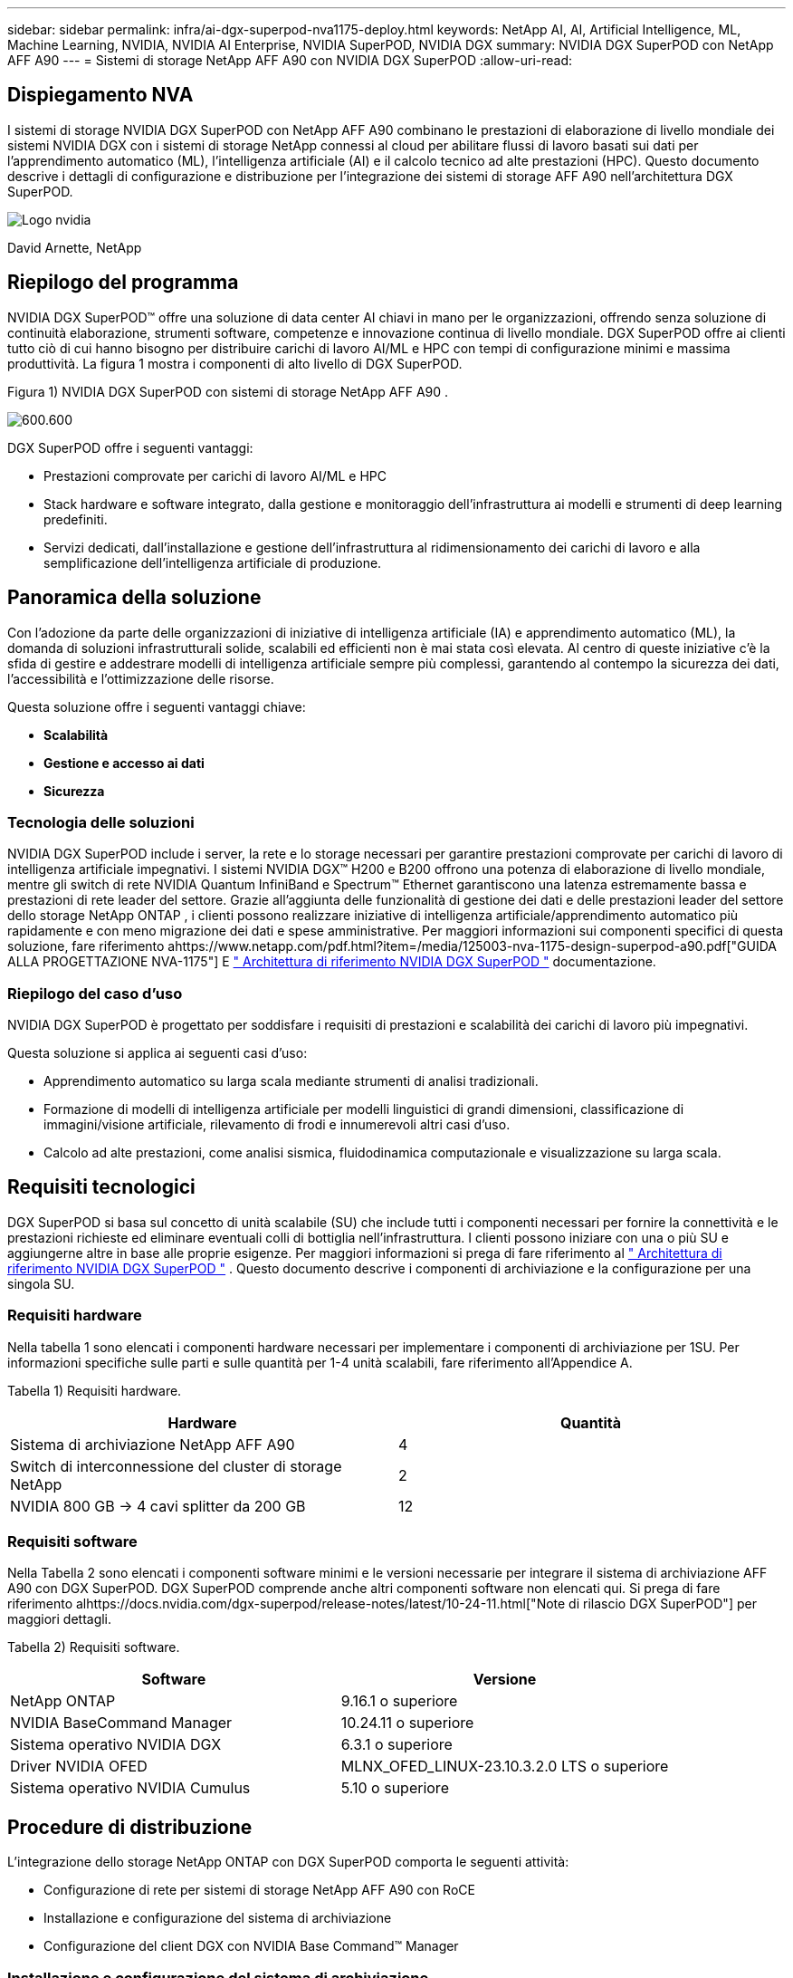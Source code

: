 ---
sidebar: sidebar 
permalink: infra/ai-dgx-superpod-nva1175-deploy.html 
keywords: NetApp AI, AI, Artificial Intelligence, ML, Machine Learning, NVIDIA, NVIDIA AI Enterprise, NVIDIA SuperPOD, NVIDIA DGX 
summary: NVIDIA DGX SuperPOD con NetApp AFF A90 
---
= Sistemi di storage NetApp AFF A90 con NVIDIA DGX SuperPOD
:allow-uri-read: 




== Dispiegamento NVA

[role="lead"]
I sistemi di storage NVIDIA DGX SuperPOD con NetApp AFF A90 combinano le prestazioni di elaborazione di livello mondiale dei sistemi NVIDIA DGX con i sistemi di storage NetApp connessi al cloud per abilitare flussi di lavoro basati sui dati per l'apprendimento automatico (ML), l'intelligenza artificiale (AI) e il calcolo tecnico ad alte prestazioni (HPC).  Questo documento descrive i dettagli di configurazione e distribuzione per l'integrazione dei sistemi di storage AFF A90 nell'architettura DGX SuperPOD.

image:nvidialogo.png["Logo nvidia"]

David Arnette, NetApp



== Riepilogo del programma

NVIDIA DGX SuperPOD™ offre una soluzione di data center AI chiavi in ​​mano per le organizzazioni, offrendo senza soluzione di continuità elaborazione, strumenti software, competenze e innovazione continua di livello mondiale.  DGX SuperPOD offre ai clienti tutto ciò di cui hanno bisogno per distribuire carichi di lavoro AI/ML e HPC con tempi di configurazione minimi e massima produttività.  La figura 1 mostra i componenti di alto livello di DGX SuperPOD.

Figura 1) NVIDIA DGX SuperPOD con sistemi di storage NetApp AFF A90 .

image:ai-superpod-a90-005.png["600.600"]

DGX SuperPOD offre i seguenti vantaggi:

* Prestazioni comprovate per carichi di lavoro AI/ML e HPC
* Stack hardware e software integrato, dalla gestione e monitoraggio dell'infrastruttura ai modelli e strumenti di deep learning predefiniti.
* Servizi dedicati, dall'installazione e gestione dell'infrastruttura al ridimensionamento dei carichi di lavoro e alla semplificazione dell'intelligenza artificiale di produzione.




== Panoramica della soluzione

Con l'adozione da parte delle organizzazioni di iniziative di intelligenza artificiale (IA) e apprendimento automatico (ML), la domanda di soluzioni infrastrutturali solide, scalabili ed efficienti non è mai stata così elevata.  Al centro di queste iniziative c'è la sfida di gestire e addestrare modelli di intelligenza artificiale sempre più complessi, garantendo al contempo la sicurezza dei dati, l'accessibilità e l'ottimizzazione delle risorse. 

Questa soluzione offre i seguenti vantaggi chiave:

* *Scalabilità*
* *Gestione e accesso ai dati*
* *Sicurezza*




=== Tecnologia delle soluzioni

NVIDIA DGX SuperPOD include i server, la rete e lo storage necessari per garantire prestazioni comprovate per carichi di lavoro di intelligenza artificiale impegnativi.  I sistemi NVIDIA DGX™ H200 e B200 offrono una potenza di elaborazione di livello mondiale, mentre gli switch di rete NVIDIA Quantum InfiniBand e Spectrum™ Ethernet garantiscono una latenza estremamente bassa e prestazioni di rete leader del settore.  Grazie all'aggiunta delle funzionalità di gestione dei dati e delle prestazioni leader del settore dello storage NetApp ONTAP , i clienti possono realizzare iniziative di intelligenza artificiale/apprendimento automatico più rapidamente e con meno migrazione dei dati e spese amministrative.  Per maggiori informazioni sui componenti specifici di questa soluzione, fare riferimento ahttps://www.netapp.com/pdf.html?item=/media/125003-nva-1175-design-superpod-a90.pdf["GUIDA ALLA PROGETTAZIONE NVA-1175"] E https://docs.nvidia.com/dgx-superpod/reference-architecture-scalable-infrastructure-b200/latest/index.html["+++ Architettura di riferimento NVIDIA DGX SuperPOD +++"] documentazione.



=== Riepilogo del caso d'uso

NVIDIA DGX SuperPOD è progettato per soddisfare i requisiti di prestazioni e scalabilità dei carichi di lavoro più impegnativi.

Questa soluzione si applica ai seguenti casi d'uso:

* Apprendimento automatico su larga scala mediante strumenti di analisi tradizionali.
* Formazione di modelli di intelligenza artificiale per modelli linguistici di grandi dimensioni, classificazione di immagini/visione artificiale, rilevamento di frodi e innumerevoli altri casi d'uso.
* Calcolo ad alte prestazioni, come analisi sismica, fluidodinamica computazionale e visualizzazione su larga scala.




== Requisiti tecnologici

DGX SuperPOD si basa sul concetto di unità scalabile (SU) che include tutti i componenti necessari per fornire la connettività e le prestazioni richieste ed eliminare eventuali colli di bottiglia nell'infrastruttura.  I clienti possono iniziare con una o più SU e aggiungerne altre in base alle proprie esigenze.  Per maggiori informazioni si prega di fare riferimento al https://docs.nvidia.com/dgx-superpod/reference-architecture-scalable-infrastructure-b200/latest/index.html["+++ Architettura di riferimento NVIDIA DGX SuperPOD +++"] .  Questo documento descrive i componenti di archiviazione e la configurazione per una singola SU.



=== Requisiti hardware

Nella tabella 1 sono elencati i componenti hardware necessari per implementare i componenti di archiviazione per 1SU.  Per informazioni specifiche sulle parti e sulle quantità per 1-4 unità scalabili, fare riferimento all'Appendice A.

Tabella 1) Requisiti hardware.

[cols="50%,50%"]
|===
| Hardware | Quantità 


| Sistema di archiviazione NetApp AFF A90 | 4 


| Switch di interconnessione del cluster di storage NetApp | 2 


| NVIDIA 800 GB -> 4 cavi splitter da 200 GB | 12 
|===


=== Requisiti software

Nella Tabella 2 sono elencati i componenti software minimi e le versioni necessarie per integrare il sistema di archiviazione AFF A90 con DGX SuperPOD.  DGX SuperPOD comprende anche altri componenti software non elencati qui.  Si prega di fare riferimento alhttps://docs.nvidia.com/dgx-superpod/release-notes/latest/10-24-11.html["+++Note di rilascio DGX SuperPOD+++"] per maggiori dettagli.

Tabella 2) Requisiti software.

[cols="50%,50%"]
|===
| Software | Versione 


| NetApp ONTAP | 9.16.1 o superiore 


| NVIDIA BaseCommand Manager | 10.24.11 o superiore 


| Sistema operativo NVIDIA DGX | 6.3.1 o superiore 


| Driver NVIDIA OFED | MLNX_OFED_LINUX-23.10.3.2.0 LTS o superiore 


| Sistema operativo NVIDIA Cumulus | 5.10 o superiore 
|===


== Procedure di distribuzione

L'integrazione dello storage NetApp ONTAP con DGX SuperPOD comporta le seguenti attività:

* Configurazione di rete per sistemi di storage NetApp AFF A90 con RoCE
* Installazione e configurazione del sistema di archiviazione
* Configurazione del client DGX con NVIDIA Base Command™ Manager




=== Installazione e configurazione del sistema di archiviazione



==== Preparazione del sito e installazione di base

La preparazione del sito e l'installazione di base del cluster di storage AFF A90 saranno eseguite da NetApp Professional Services per tutte le distribuzioni DGX SuperPOD come parte del servizio di distribuzione standard.  NetApp PS confermerà che le condizioni del sito sono idonee per l'installazione e installerà l'hardware nei rack designati.  Collegheranno inoltre le connessioni di rete OOB e completeranno la configurazione di base del cluster utilizzando le informazioni di rete fornite dal cliente.  Appendice A – Distinta base e quote dei rack include le quote standard dei rack come riferimento.  Per maggiori informazioni sull'installazione dell'A90 fare riferimento al https://docs.netapp.com/us-en/ontap-systems/a70-90/install-overview.html["+++ Documentazione di installazione hardware AFF A90 +++"] .

Una volta completata la distribuzione standard, NetApp PS completerà la configurazione avanzata della soluzione di storage utilizzando le procedure riportate di seguito, inclusa l'integrazione con Base Command Manager per la connettività e l'ottimizzazione del client.



==== Cablaggio del sistema di storage al fabric di storage DGX SuperPOD

Il sistema di storage AFF A90 è collegato agli switch leaf dello storage fabric tramite quattro porte Ethernet da 200 Gb per controller, con due connessioni per ogni switch.  Le porte dello switch da 800 Gb sugli switch NVIDIA Spectrum SN5600 sono suddivise in 4 porte da 200 Gb utilizzando le configurazioni DAC o splitter ottici appropriate elencate nell'Appendice A. Le singole porte di ogni porta dello switch sono distribuite sul controller di archiviazione per eliminare singoli punti di errore.  La figura 2 sottostante mostra il cablaggio per le connessioni dello storage fabric:

Figura 2) Cablaggio della rete di archiviazione.

image:ai-superpod-a90-006.png["600.600"]



==== Cablaggio del sistema di storage alla rete in-band DGX SuperPOD

NetApp ONTAP include funzionalità multi-tenancy leader del settore che gli consentono di funzionare sia come sistema di storage ad alte prestazioni nell'architettura DGX SuperPOD, sia di supportare directory home, condivisioni di file di gruppo e artefatti del cluster Base Command Manager.  Per l'utilizzo sulla rete in-band, ciascun controller AFF A90 è collegato agli switch di rete in-band con una connessione Ethernet da 200 Gb per controller e le porte sono configurate in una configurazione LACP MLAG.  La figura 3 sottostante mostra il cablaggio del sistema di storage alle reti in-band e OOB.

Figura 3) Cablaggio di rete in-band e OOB.

image:ai-superpod-a90-007.png["600.600"]



==== Configurare ONTAP per DGX SuperPOD

Questa soluzione sfrutta più Storage Virtual Machine (SVM) per ospitare volumi sia per l'accesso allo storage ad alte prestazioni sia per le directory home degli utenti e altri artefatti del cluster su una SVM di gestione.  Ogni SVM è configurato con interfacce di rete sulle reti di archiviazione o in banda e volumi FlexGroup per l'archiviazione dei dati.  Per garantire le prestazioni della Data SVM viene implementata una policy QoS di archiviazione.  Per ulteriori informazioni su FlexGroups, Storage Virtual Machines e funzionalità ONTAP QoS, fare riferimento a https://docs.netapp.com/us-en/ontap/index.html["+++ Documentazione ONTAP +++"] .



===== Configurare l'archiviazione di base



====== Configurare un singolo aggregato su ciascun controller

[source, cli]
----
aggr create -node <node> -aggregate <node>_data01 -diskcount <47> -maxraidsize 24
----
Ripetere i passaggi precedenti per ciascun nodo del cluster.



====== Configurare ifgrps su ciascun controller per la rete in banda

[source, cli]
----
net port ifgrp create -node <node> -ifgrp a1a -mode multimode
-distr-function port

net port ifgrp add-port -node <node> -ifgrp a1a -ports
<node>:e2a,<node>:e2b
----
Ripetere i passaggi precedenti per ciascun nodo del cluster.



====== Configurare le porte fisiche per RoCE

L'abilitazione di NFS su RDMA richiede una configurazione per garantire che il traffico di rete sia etichettato in modo appropriato sia sul client che sul server e che venga quindi gestito in modo appropriato dalla rete tramite RDMA su Converged Ethernet (RoCE).  Ciò include la configurazione del Priority Flow Control (PFC) e la configurazione della coda PFC CoS da utilizzare.  NetApp ONTAP configura automaticamente anche il codice DSCP 26 per allinearlo alla configurazione QoS della rete quando vengono eseguiti i comandi seguenti.

[source, cli]
----
network port modify -node * -port e6* -flowcontrol-admin pfc
-pfc-queues-admin 3

network port modify -node * -port e11* -flowcontrol-admin pfc
-pfc-queues-admin 3
----


====== Crea domini di trasmissione

[source, cli]
----
broadcast-domain create -broadcast-domain in-band -mtu 9000 -ports
ntapa90_spod-01:a1a,ntapa90_spod-02:a1a,ntapa90_spod-03:a1a,ntapa90_spod-04:a1a,ntapa90_spod-05:a1a,
ntapa90_spod-06:a1a,ntapa90_spod-07:a1a,ntapa90_spod-08:a1a

broadcast-domain create -broadcast-domain vlan401 -mtu 9000 -ports
ntapa90_spod-01:e6a,ntapa90_spod-01:e6b,ntapa90_spod-02:e6a,ntapa90_spod-02:e6b,ntapa90_spod-03:e6a,ntapa90_spod-03:e6b,ntapa90_spod-04:e6a,ntapa90_spod-04:e6b,ntapa90_spod-05:e6a,ntapa90_spod-05:e6b,ntapa90_spod-06:e6a,ntapa90_spod-06:e6b,ntapa90_spod-07:e6a,ntapa90_spod-07:e6b,ntapa90_spod-08:e6a,ntapa90_spod-08:e6b

broadcast-domain create -broadcast-domain vlan402 -mtu 9000 -ports
ntapa90_spod-01:e11a,ntapa90_spod-01:e11b,ntapa90_spod-02:e11a,ntapa90_spod-02:e11b,ntapa90_spod-03:e11a,ntapa90_spod-03:e11b,ntapa90_spod-04:e11a,ntapa90_spod-04:e11b,ntapa90_spod-05:e11a,ntapa90_spod-05:e11b,ntapa90_spod-06:e11a,ntapa90_spod-06:e11b,ntapa90_spod-07:e11a,ntapa90_spod-07:e11b,ntapa90_spod-08:e11a,ntapa90_spod-08:e11b

----


===== Crea SVM di gestione



====== Creare e configurare Management SVM

[source, cli]
----
vserver create -vserver spod_mgmt

vserver modify -vserver spod_mgmt -aggr-list
ntapa90_spod-01_data01,ntapa90_spod-02_data01,
ntapa90_spod-03_data01,ntapa90_spod-04_data01,
ntapa90_spod-05_data01,ntapa90_spod-06_data01,
ntapa90_spod-07_data01,ntapa90_spod-08_data01
----


====== Configurare il servizio NFS su Management SVM

[source, cli]
----
nfs create -vserver spod_mgmt -v3 enabled -v4.1 enabled -v4.1-pnfs
enabled -tcp-max-xfer-size 262144 -v4.1-trunking enabled

set advanced

nfs modify -vserver spod_mgmt -v3-64bit-identifiers enabled
-v4.x-session-num-slots 1024
----


====== Creare subnet IP per interfacce di rete in banda

[source, cli]
----
network subnet create -subnet-name inband -broadcast-domain in-band
-subnet xxx.xxx.xxx.0/24 -gateway xxx.xxx.xxx.x -ip-ranges
xxx.xxx.xxx.xx-xxx.xxx.xxx.xxx
----
*Nota:* le informazioni sulla subnet IP devono essere fornite dal cliente al momento dell'implementazione per l'integrazione nelle reti esistenti del cliente.



====== Crea interfacce di rete su ciascun nodo per SVM in banda

[source, cli]
----
net int create -vserver spod_mgmt -lif inband_lif1 -home-node
ntapa90_spod-01 -home-port a1a -subnet_name inband
----
Ripetere i passaggi precedenti per ciascun nodo del cluster.



====== Crea volumi FlexGroup per Management SVM

[source, cli]
----
vol create -vserver spod_mgmt -volume home -size 10T -auto-provision-as
flexgroup -junction-path /home

vol create -vserver spod_mgmt -volume cm -size 10T -auto-provision-as
flexgroup -junction-path /cm

----


====== Crea una policy di esportazione per Management SVM

[source, cli]
----
export-policy rule create -vserver spod_mgmt -policy default
-client-match XXX.XXX.XXX.XXX -rorule sys -rwrule sys -superuser sys
----
*Nota:* le informazioni sulla subnet IP devono essere fornite dal cliente al momento dell'implementazione per l'integrazione nelle reti esistenti del cliente.



===== Crea dati SVM



====== Creare e configurare Data SVM

[source, cli]
----
vserver create -vserver spod_data
vserver modify -vserver spod_data -aggr-list
ntapa90_spod-01_data01,ntapa90_spod-02_data01,
ntapa90_spod-03_data01,ntapa90_spod-04_data01,
ntapa90_spod-05_data01,ntapa90_spod-06_data01,
ntapa90_spod-07_data01,ntapa90_spod-08_data01
----


====== Configurare il servizio NFS su Data SVM con RDMA abilitato

[source, cli]
----
nfs create -vserver spod_data -v3 enabled -v4.1 enabled -v4.1-pnfs
enabled -tcp-max-xfer-size 262144 -v4.1-trunking enabled -rdma enabled

set advanced

nfs modify -vserver spod_data -v3-64bit-identifiers enabled
-v4.x-session-num-slots 1024
----


====== Creare subnet IP per le interfacce di rete Data SVM

[source, cli]
----
network subnet create -subnet-name vlan401 -broadcast-domain vlan401
-subnet 100.127.124.0/24 -ip-ranges 100.127.124.4-100.127.124.254

network subnet create -subnet-name vlan402 -broadcast-domain vlan402
-subnet 100.127.252.0/24 -ip-ranges 100.127.252.4-100.127.252.254
----


====== Crea interfacce di rete su ciascun nodo per Data SVM

[source, cli]
----
net int create -vserver spod_data -lif data_lif1 -home-node
ntapa90_spod-01 -home-port e6a -subnet_name vlan401 -failover-policy
sfo-partner-only

net int create -vserver spod_data -lif data_lif2 -home-node
ntapa90_spod-01 -home-port e6b -subnet_name vlan401

net int create -vserver spod_data -lif data_lif3 -home-node
ntapa90_spod-01 -home-port e11a -subnet_name vlan402

net int create -vserver spod_data -lif data_lif4 -home-node
ntapa90_spod-01 -home-port e11b -subnet_name vlan402

----
Ripetere i passaggi precedenti per ciascun nodo del cluster.



====== Configurare le interfacce di rete Data SVM per RDMA

[source, cli]
----
net int modify -vserver spod_data -lif * -rdma-protocols roce
----


====== Crea una policy di esportazione sui dati SVM

[source, cli]
----
export-policy rule create -vserver spod_data -policy default
-client-match 100.127.0.0/16 -rorule sys -rwrule sys -superuser sys
----


====== Crea percorsi statici su dati SVM

[source, cli]
----
route add -vserver spod_data -destination 100.127.0.0/17 -gateway
100.127.124.1 -metric 20

route add -vserver spod_data -destination 100.127.0.0/17 -gateway
100.127.252.1 -metric 30

route add -vserver spod_data -destination 100.127.128.0/17 -gateway
100.127.252.1 -metric 20

route add -vserver spod_data -destination 100.127.128.0/17 -gateway
100.127.124.1 -metric 30
----


====== Crea un volume FlexGroup con GDD per Data SVM

La distribuzione granulare dei dati (GDD) consente di distribuire file di dati di grandi dimensioni su più volumi e controller costituenti FlexGroup per garantire le massime prestazioni per carichi di lavoro a file singolo.  NetApp consiglia di abilitare GDD sui volumi di dati per tutte le distribuzioni DGX SuperPOD.

[source, cli]
----
set adv

vol create -vserver spod-data -volume spod_data -size 100T -aggr-list
ntapa90_spod-01_data01,ntapa90_spod-02_data01,
ntapa90_spod-03_data01,ntapa90_spod-04_data01,
ntapa90_spod-05_data01,ntapa90_spod-06_data01,
ntapa90_spod-07_data01,ntapa90_spod-08_data01 -aggr-multiplier 16
-granular-data advanced -junction-path /spod_data  
----


====== Disabilita l'efficienza di archiviazione per il volume di dati primario

efficienza del volume disattivata -vserver spod_data -volume spod_data



====== Creare una policy minima QoS per la SVM dei dati

[source, cli]
----
qos policy-group create -policy-group spod_qos -vserver spod_data
-min-throughput 62GB/s -is-shared true
----


====== Applica la politica QoS per i dati SVM

[source, cli]
----
Volume modify -vserver spod_data -volume spod_data -qos-policy-group
spod_qos
----


=== Configurazione del server DGX con NVIDIA Base Command Manager

Per preparare i client DGX all'utilizzo del sistema di archiviazione AFF A90 , completare le seguenti attività.  Questo processo presuppone che le interfacce di rete e i percorsi statici per la struttura di archiviazione siano già stati configurati sui nodi del sistema DGX.  Le seguenti attività saranno completate da NetApp Professional Services come parte del processo di configurazione avanzata.



==== Configurare l'immagine del server DGX con i parametri del kernel richiesti e altre impostazioni

NetApp ONTAP utilizza protocolli NFS standard del settore e non richiede l'installazione di alcun software aggiuntivo sui sistemi DGX.  Per garantire prestazioni ottimali dai sistemi client sono necessarie diverse modifiche all'immagine del sistema DGX.  Entrambi i passaggi seguenti vengono eseguiti dopo essere entrati nella modalità chroot dell'immagine BCM utilizzando il comando seguente:

[source, cli]
----
cm-chroot-sw-img /cm/images/<image>
----


===== Configurare le impostazioni della memoria virtuale di sistema in /etc/sysctl.conf

La configurazione predefinita del sistema Linux prevede impostazioni di memoria virtuale che potrebbero non garantire necessariamente prestazioni ottimali.  Nel caso dei sistemi DGX B200 con 2 TB di RAM, le impostazioni predefinite consentono 40 GB di spazio buffer, il che crea modelli di I/O incoerenti e consente al client di sovraccaricare il sistema di archiviazione durante lo svuotamento del buffer.  Le impostazioni seguenti limitano lo spazio del buffer del client a 5 GB e forzano lo svuotamento più spesso per creare un flusso I/O coerente che non sovraccarichi il sistema di archiviazione.

Dopo essere entrati nella modalità chroot dell'immagine, modificate il file /etc/sysctl.s/90-cm-sysctl.conf e aggiungete le seguenti righe:

[source, cli]
----
vm.dirty_ratio=0 #controls max host RAM used for buffering as a
percentage of total RAM, when this limit is reached all applications
must flush buffers to continue

vm.dirty_background_ratio=0 #controls low-watermark threshold to start
background flushing as a percentage of total RAM

vm.dirty_bytes=5368709120 #controls max host RAM used for buffering as
an absolute value (note _ratio above only accepts integers and the value
we need is <1% of total RAM (2TB))

vm.dirty_background_bytes=2147483648 #controls low-watermark threshold
to start background flushing as an absolute value

vm.dirty_expire_centisecs = 300 #controls how long data remains in
buffer pages before being marked dirty

vm.dirty_writeback_centisecs = 100 #controls how frequently the flushing
process wakes up to flush dirty buffers
----
Salvare e chiudere il file /etc/sysctl.conf.



===== Configura altre impostazioni di sistema con uno script che viene eseguito dopo il riavvio

Alcune impostazioni richiedono che il sistema operativo sia completamente online per essere eseguite e non sono persistenti dopo un riavvio.  Per eseguire queste impostazioni in un ambiente Base Command Manager, creare un file /root/ntap_dgx_config.sh e immettere le seguenti righe:

[source, cli]
----
#!/bin/bash

##The commands below are platform-specific based.

##For H100/H200 systems use the following variables

## NIC1_ethname= enp170s0f0np0

## NIC1_pciname=aa:00.0

## NCI1_mlxname=mlx5_7

## NIC1_ethname= enp41s0f0np0

## NIC1_pciname=29:00.0

## NCI1_mlxname=mlx5_1

##For B200 systems use the following variables

NIC1_ethname=enp170s0f0np0

NIC1_pciname=aa:00.0

NCI1_mlxname=mlx5_11

NIC2_ethname=enp41s0f0np0

NIC2_pciname=29:00.0

NCI2_mlxname=mlx5_5

mstconfig -y -d $\{NIC1_pciname} set ADVANCED_PCI_SETTINGS=1
NUM_OF_VFS=0

mstconfig -y -d $\{NIC2_pciname} set ADVANCED_PCI_SETTINGS=1
NUM_OF_VFS=0

setpci -s $\{NIC1_pciname} 68.W=5957

setpci -s $\{NIC2_pciname} 68.W=5957

ethtool -G $\{NIC1_ethname} rx 8192 tx 8192

ethtool -G $\{NIC2_ethname} rx 8192 tx 8192

mlnx_qos -i $\{NIC1_ethname} --pfc 0,0,0,1,0,0,0,0 --trust=dscp

mlnx_qos -i $\{NIC2_ethname} --pfc 0,0,0,1,0,0,0,0 --trust=dscp

echo 106 > /sys/class/infiniband/$\{NIC1_mlxname}/tc/1/traffic_class

echo 106 > /sys/class/infiniband/$\{NIC2_mlxname}/tc/1/traffic_class
----
*Salvare e chiudere il file.  Modificare i permessi sul file in modo che sia eseguibile:*

[source, cli]
----
chmod 755 /root/ntap_dgx_config.sh
----
Crea un cron job che venga eseguito da root all'avvio modificando la seguente riga:

[source, cli]
----
@reboot /root/ntap_dgx_config.sh
----
Vedere il file crontab di esempio qui sotto:

[source, cli]
----
# Edit this file to introduce tasks to be run by cron.

#

# Each task to run has to be defined through a single line

# indicating with different fields when the task will be run

# and what command to run for the task

#

# To define the time you can provide concrete values for

# minute (m), hour (h), day of month (dom), month (mon),

# and day of week (dow) or use '*' in these fields (for 'any').

#

# Notice that tasks will be started based on the cron's system

# daemon's notion of time and timezones.

#

# Output of the crontab jobs (including errors) is sent through

# email to the user the crontab file belongs to (unless redirected).

#

# For example, you can run a backup of all your user accounts

# at 5 a.m every week with:

# 0 5 * * 1 tar -zcf /var/backups/home.tgz /home/

#

# For more information see the manual pages of crontab(5) and cron(8)

#

# m h dom mon dow command

@reboot /home/ntap_dgx_config.sh
----
Uscire dalla modalità chroot dell'immagine BCM immettendo exit o Ctrl-D.



==== Configurare la categoria DGX di BaseCommand Manager per i punti di montaggio del client

Per configurare i client DGX che montano il sistema di archiviazione AFF A90 , la categoria client BCM utilizzata dai sistemi DGX deve essere modificata per includere le informazioni e le opzioni pertinenti.  I passaggi seguenti descrivono come configurare il punto di montaggio NFS.

[source, cli]
----
cmsh

category ; use category <category>; fsmounts

add superpod

set device 100.127.124.4:/superpod

set mountpoint /mnt/superpod

set filesystem nfs

set mountoptions
vers=4.1,proto=rdma,max_connect=16,write=eager,rsize=262144,wsize=262144

commit
----


== Conclusione

NVIDIA DGX SuperPOD con i sistemi di storage NetApp * AFF A90 * rappresenta un significativo progresso nelle soluzioni infrastrutturali AI.  Affrontando le principali sfide legate a sicurezza, gestione dei dati, utilizzo delle risorse e scalabilità, consente alle organizzazioni di accelerare le proprie iniziative di intelligenza artificiale mantenendo al contempo efficienza operativa, protezione dei dati e collaborazione.  L'approccio integrato della soluzione elimina i comuni colli di bottiglia nelle pipeline di sviluppo dell'intelligenza artificiale, consentendo a data scientist e ingegneri di concentrarsi sull'innovazione anziché sulla gestione dell'infrastruttura.



== Dove trovare ulteriori informazioni

Per saperne di più sulle informazioni descritte nel presente documento, consultare i seguenti documenti e/o siti web:

* https://www.netapp.com/pdf.html?item=/media/125003-nva-1175-design-superpod-a90.pdf["Guida alla progettazione dei sistemi di storage NVA-1175 NVIDIA DGX SuperPOD con NetApp AFF A90"]
* https://docs.nvidia.com/dgx-superpod/reference-architecture-scalable-infrastructure-b200/latest/index.html["Architettura di riferimento NVIDIA DGX B200 SuperPOD"]
* https://docs.nvidia.com/dgx-superpod/reference-architecture/scalable-infrastructure-h200/latest/index.html["+++ Architettura di riferimento NVIDIA DGX H200 SuperPOD+++"]
* https://docs.nvidia.com/base-command-manager/index.html#product-manuals["+++ Software NVIDIA BaseCommand+++"]
* https://nvdam.widen.net/s/mmvbnpk8qk/networking-ethernet-switches-sn5000-datasheet-us["+++ Switch Ethernet NVIDIA Spectrum SN5600+++"]
* https://docs.nvidia.com/dgx-superpod/release-notes/latest/10-24-11.html["+++ Note sulla versione NVIDIA DGX SuperPOD +++"]
* https://docs.netapp.com/us-en/ontap-systems/a70-90/install-overview.html["+++ Installazione NetApp AFF A90 +++"]
* https://docs.netapp.com/us-en/netapp-solutions/ai/index.html["+++ Documentazione sulle soluzioni AI NetApp +++"]
* https://docs.netapp.com/us-en/ontap/index.html["+++ Software NetApp ONTAP +++"]
* https://docs.netapp.com/us-en/ontap-systems/aff-aseries/index.html["+++ NetApp installa e gestisce i sistemi di archiviazione AFF +++"]
* https://docs.netapp.com/us-en/ontap/nfs-rdma/index.html["NFS su RDMA"]
* https://www.netapp.com/media/19761-tr-4063.pdf["+++Cos'è pNFS?+++"](vecchio documento con ottime informazioni sul pNFS)




== Appendice A: Distinta base e quote dei rack



=== distinta base

Nella tabella 3 sono riportati il ​​numero di parte e le quantità dei componenti NetApp necessari per distribuire lo storage per una, due, tre e quattro unità scalabili.

Tabella 3) NetApp BOM per 1, 2, 3 e 4 SU.

[cols="20%,32%,12%,12%,12%,12%"]
|===
| Parte n. | Articolo | Quantità per 1 unità unitaria | Quantità per 2SU | Quantità per 3SU | Quantità per 4SU 


| AFF-A90A-100-C | Sistema di stoccaggio AFF A90 | 4 | 8 | 12 | 16 


| X4025A-2-A-C | Pacchetto unità 2x7,6 TB | 48 | 96 | 144 | 192 


| X50131A-C | Modulo IO, 2PT, 100/200/400 GbE | 24 | 48 | 96 | 128 


| X50130A-C | Modulo IO, 2PT, 100GbE | 16 | 32 | 48 | 64 


| X-02659-00 | Kit, 4 montanti, foro quadrato o rotondo, binario da 24"-32" | 4 | 8 | 12 | 16 


| X1558A-R6 | Cavo di alimentazione, in armadio, 48 pollici, + C13-C14, 10 A/250 V | 20 | 40 | 60 | 80 


| X190200-CS | Interruttore a grappolo, N9336C 36Pt PTSX10/25/40/100G | 2 | 4 | 6 | 8 


| X66211A-2 | Cavo, 100 GbE, QSFP28-QSFP28, Cu, 2 m | 16 | 32 | 48 | 64 


| X66211A-05 | Cavo, 100 GbE, QSFP28-QSFP28, Cu, 0,5 m | 4 | 8 | 12 | 16 


| X6561-R6 | Cavo, Ethernet, CAT6, RJ45, 5 m | 18 | 34 | 50 | 66 
|===
La tabella 4 mostra il numero di parte e la quantità di cavi NVIDIA necessari per collegare i sistemi di storage AFF A90 agli switch SN5600 nelle reti di storage ad alte prestazioni e in-band.

Tabella 4) Cavi NVIDIA necessari per collegare i sistemi di storage AFF A90 agli switch SN5600 nelle reti di storage ad alte prestazioni e in-band.

[cols="20%,32%,12%,12%,12%,12%"]
|===
| Parte n. | Articolo | Quantità per 1 unità unitaria | Quantità per 2SU | Quantità per 3SU | Quantità per 4SU 


| MCP7Y40-N003 | DAC 3m 26ga da 2x400G a 4x200G OSFP a 4xQSFP112 | 12 | 24 | 36 | 48 


| O |  |  |  |  |  


| MMS4X00-NS | Transceiver multimodale OSFP 2x400G 2xSR4 a doppia porta, doppio MPO-12/APC | 12 | 24 | 36 | 48 


| MFP7E20-N0XX | Splitter per fibre multimodali 400G-> 2x200G XX = 03, 05, 07, 10, 15, 20, 30, 40, 50) metri | 24 | 48 | 96 | 128 


| MMA1Z00-NS400 | Transceiver QSFP112 multimodale SR4 a porta singola 400G MPO-12/APC singolo | 48 | 96 | 144 | 192 
|===


=== Elevazioni del rack

Le figure 4-6 mostrano esempi di elevazioni dei rack per 1-4 SU.

Figura 4) Elevazioni dei rack per 1 SU e 2 SU.

image:ai-superpod-a90-008.png["600.600"]

Figura 5) Elevazioni dei rack per 3 SU.

image:ai-superpod-a90-009.png["600.600"]

Figura 6) Elevazioni dei rack per 4 SU.

image:ai-superpod-a90-010.png["600.600"]
